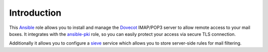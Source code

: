 Introduction
============

This `Ansible`_ role allows you to install and manage the `Dovecot`_
IMAP/POP3 server to allow remote access to your mail boxes. It integrates
with the `ansible-pki`_ role, so you can easily protect your access via
secure TLS connection.

Additionally it allows you to configure a `sieve`_ service which allows you
to store server-side rules for mail filtering.

.. _Ansible: http://ansible.com/
.. _Dovecot: http://dovecot.org/
.. _ansible-pki: https://github.com/debops/ansible-pki/
.. _sieve: http://sieve.info/

..
 Local Variables:
 mode: rst
 ispell-local-dictionary: "american"
 End:
